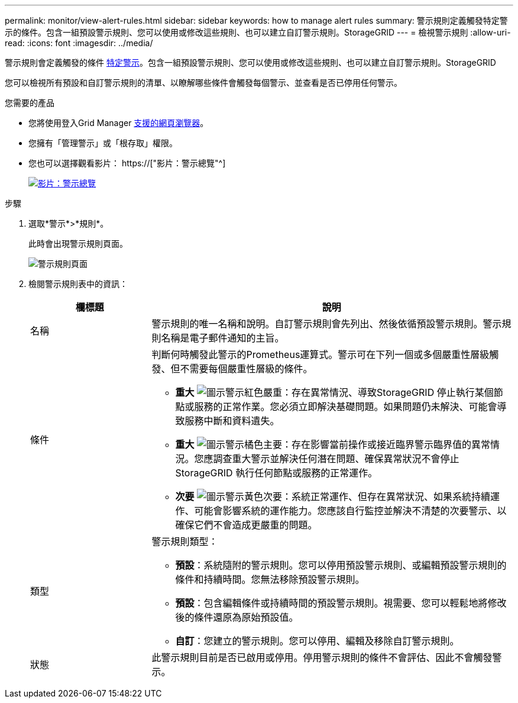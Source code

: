 ---
permalink: monitor/view-alert-rules.html 
sidebar: sidebar 
keywords: how to manage alert rules 
summary: 警示規則定義觸發特定警示的條件。包含一組預設警示規則、您可以使用或修改這些規則、也可以建立自訂警示規則。StorageGRID 
---
= 檢視警示規則
:allow-uri-read: 
:icons: font
:imagesdir: ../media/


[role="lead"]
警示規則會定義觸發的條件 xref:alerts-reference.adoc[特定警示]。包含一組預設警示規則、您可以使用或修改這些規則、也可以建立自訂警示規則。StorageGRID

您可以檢視所有預設和自訂警示規則的清單、以瞭解哪些條件會觸發每個警示、並查看是否已停用任何警示。

.您需要的產品
* 您將使用登入Grid Manager xref:../admin/web-browser-requirements.adoc[支援的網頁瀏覽器]。
* 您擁有「管理警示」或「根存取」權限。
* 您也可以選擇觀看影片： https://["影片：警示總覽"^]
+
[link=https://netapp.hosted.panopto.com/Panopto/Pages/Viewer.aspx?id=2680a74f-070c-41c2-bcd3-acc5013c9cdd]
image::../media/video-screenshot-alert-overview.png[影片：警示總覽]



.步驟
. 選取*警示*>*規則*。
+
此時會出現警示規則頁面。

+
image::../media/alert_rules_page.png[警示規則頁面]

. 檢閱警示規則表中的資訊：
+
[cols="1a,3a"]
|===
| 欄標題 | 說明 


 a| 
名稱
 a| 
警示規則的唯一名稱和說明。自訂警示規則會先列出、然後依循預設警示規則。警示規則名稱是電子郵件通知的主旨。



 a| 
條件
 a| 
判斷何時觸發此警示的Prometheus運算式。警示可在下列一個或多個嚴重性層級觸發、但不需要每個嚴重性層級的條件。

** *重大* image:../media/icon_alert_red_critical.png["圖示警示紅色嚴重"]：存在異常情況、導致StorageGRID 停止執行某個節點或服務的正常作業。您必須立即解決基礎問題。如果問題仍未解決、可能會導致服務中斷和資料遺失。
** *重大* image:../media/icon_alert_orange_major.png["圖示警示橘色主要"]：存在影響當前操作或接近臨界警示臨界值的異常情況。您應調查重大警示並解決任何潛在問題、確保異常狀況不會停止StorageGRID 執行任何節點或服務的正常運作。
** *次要* image:../media/icon_alert_yellow_minor.png["圖示警示黃色次要"]：系統正常運作、但存在異常狀況、如果系統持續運作、可能會影響系統的運作能力。您應該自行監控並解決不清楚的次要警示、以確保它們不會造成更嚴重的問題。




 a| 
類型
 a| 
警示規則類型：

** *預設*：系統隨附的警示規則。您可以停用預設警示規則、或編輯預設警示規則的條件和持續時間。您無法移除預設警示規則。
** *預設*：包含編輯條件或持續時間的預設警示規則。視需要、您可以輕鬆地將修改後的條件還原為原始預設值。
** *自訂*：您建立的警示規則。您可以停用、編輯及移除自訂警示規則。




 a| 
狀態
 a| 
此警示規則目前是否已啟用或停用。停用警示規則的條件不會評估、因此不會觸發警示。

|===

